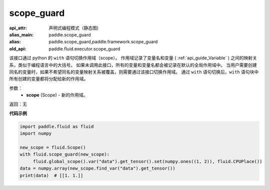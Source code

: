 .. _cn_api_fluid_executor_scope_guard:

scope_guard
-------------------------------


.. py:function:: paddle.fluid.executor.scope_guard (scope)

:api_attr: 声明式编程模式（静态图)
:alias_main: paddle.scope_guard
:alias: paddle.scope_guard,paddle.framework.scope_guard
:old_api: paddle.fluid.executor.scope_guard







该接口通过 python 的 ``with`` 语句切换作用域（scope）。
作用域记录了变量名和变量 ( :ref:`api_guide_Variable` ) 之间的映射关系，类似于编程语言中的大括号。
如果未调用此接口，所有的变量和变量名都会被记录在默认的全局作用域中。
当用户需要创建同名的变量时，如果不希望同名的变量映射关系被覆盖，则需要通过该接口切换作用域。
通过 ``with`` 语句切换后，``with`` 语句块中所有创建的变量都将分配给新的作用域。

参数：
  - **scope** (Scope) - 新的作用域。

返回：无

**代码示例**

.. code-block:: python

    import paddle.fluid as fluid
    import numpy

    new_scope = fluid.Scope()
    with fluid.scope_guard(new_scope):
         fluid.global_scope().var("data").get_tensor().set(numpy.ones((1, 2)), fluid.CPUPlace())
    data = numpy.array(new_scope.find_var("data").get_tensor())
    print(data)  # [[1. 1.]]
